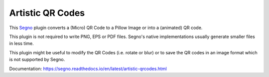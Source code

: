 Artistic QR Codes
-----------------

This `Segno <https://github.com/heuer/segno>`_ plugin converts a
(Micro) QR Code to a Pillow Image or into a (animated) QR code.

This plugin is not required to write PNG, EPS or PDF files. Segno's native
implementations usually generate smaller files in less time.

This plugin might be useful to modify the QR Codes (i.e. rotate or blur)
or to save the QR codes in an image format which is not supported by Segno.

Documentation: https://segno.readthedocs.io/en/latest/artistic-qrcodes.html